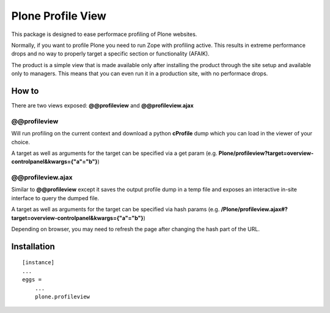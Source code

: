 Plone Profile View
==================

This package is designed to ease performace profiling of Plone websites.

Normally, if you want to profile Plone you need to run Zope with profiling active. This results in extreme performance drops and no way to properly target a specific section or functionality (AFAIK).

The product is a simple view that is made available only after installing the product through the site setup and available only to managers. This means that you can even run it in a production site, with no performace drops.


How to
------

There are two views exposed: **@@profileview** and **@@profileview.ajax**

@@profileview
~~~~~~~~~~~~~

Will run profiling on the current context and download a python **cProfile** dump which you can load in the viewer of your choice.

A target as well as arguments for the target can be specified via a get param (e.g. **Plone/profileview?target=overview-controlpanel&kwargs={"a"="b"}**)


@@profileview.ajax
~~~~~~~~~~~~~~~~~~

Similar to **@@profileview** except it saves the output profile dump in a temp file and exposes an interactive in-site interface to query the dumped file.

A target as well as arguments for the target can be specified via hash params (e.g. **/Plone/profileview.ajax#?target=overview-controlpanel&kwargs={"a"="b"}**)


Depending on browser, you may need to refresh the page after changing the hash part of the URL.


Installation
------------

::

    [instance]
    ...
    eggs =
        ...
        plone.profileview
